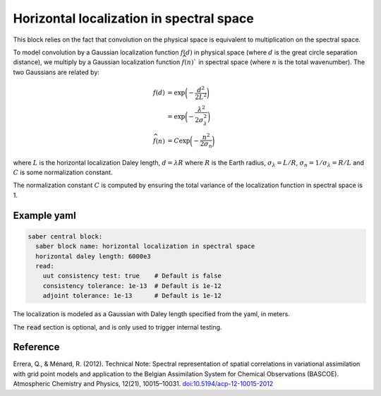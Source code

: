 .. _spectralb_horizontal_localization:

Horizontal localization in spectral space
=========================================

This block relies on the fact that convolution on the physical space is equivalent to multiplication on the spectral space. 

To model convolution by a Gaussian localization function :math:`f(d)` in physical space (where :math:`d` is the great circle separation distance), we multiply by a Gaussian localization function :math:`\widehat{f}(n)`` in spectral space (where :math:`n` is the total wavenumber). 
The two Gaussians are related by:

.. math:: 

  f(d) &= \exp\biggl(-\frac{d^2}{2 L^2}\biggr)\\
       &= \exp\biggl(-\frac{\lambda^2}{2 \sigma_{\lambda}^2}\biggr)\\
  \widehat{f}(n) &= C\exp\biggl(-\frac{n^2}{2\sigma_n}\biggr)

where :math:`L` is the horizontal localization Daley length, :math:`d = \lambda R` where :math:`R` is the Earth radius, :math:`\sigma_\lambda = L / R`, :math:`\sigma_n = 1/ \sigma_\lambda = R / L` and :math:`C` is some normalization constant.


The normalization constant :math:`C` is computed by ensuring the total variance of the localization function in spectral space is 1. 



Example yaml
~~~~~~~~~~~~

.. code-block:: yaml
 
  saber central block:
    saber block name: horizontal localization in spectral space
    horizontal daley length: 6000e3
    read:
      uut consistency test: true    # Default is false
      consistency tolerance: 1e-13  # Default is 1e-12
      adjoint tolerance: 1e-13      # Default is 1e-12

The localization is modeled as a Gaussian with Daley length specified from the yaml, in meters. 

The :code:`read` section is optional, and is only used to trigger internal testing.

Reference
~~~~~~~~~
Errera, Q., & Ménard, R. (2012). Technical Note: Spectral representation of spatial correlations in variational assimilation with grid point models and application to the Belgian Assimilation System for Chemical Observations (BASCOE). Atmospheric Chemistry and Physics, 12(21), 10015–10031. `doi:10.5194/acp-12-10015-2012 <https://doi.org/10.5194/acp-12-10015-2012>`_

